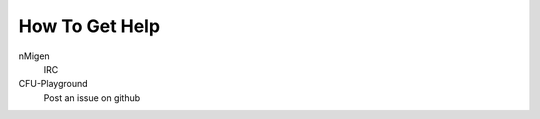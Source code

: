 ===============
How To Get Help 
===============

nMigen
    IRC

CFU-Playground
    Post an issue on github

